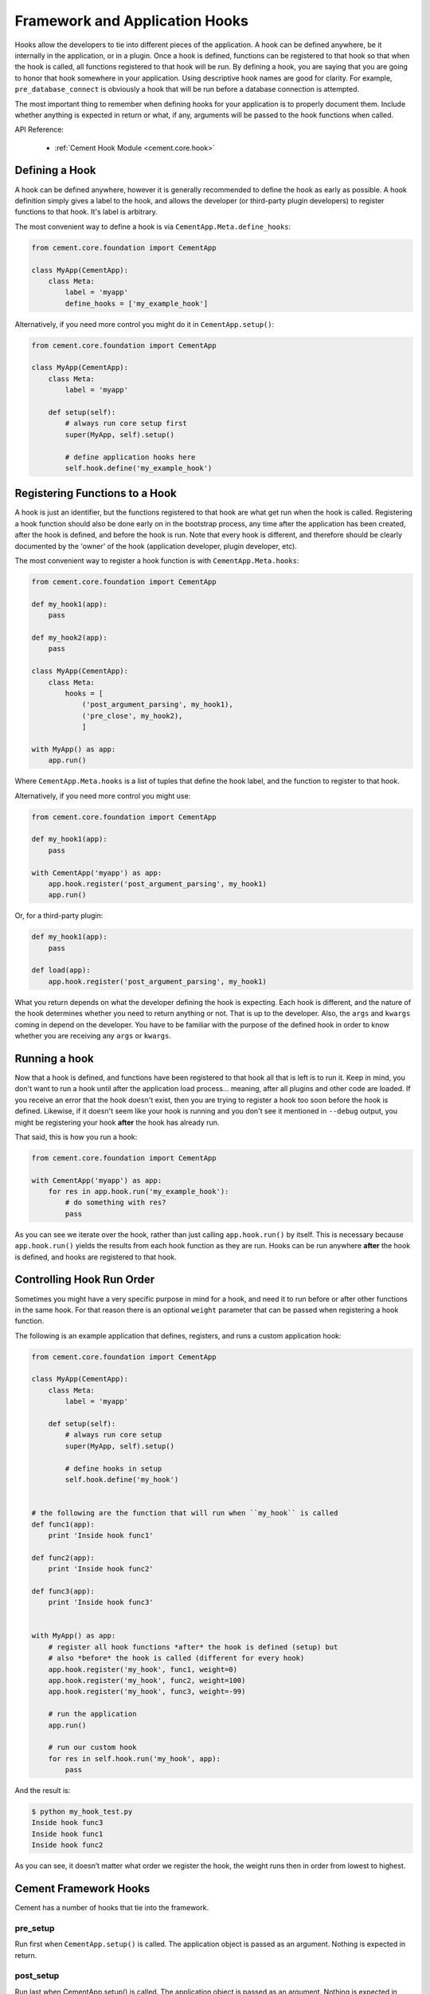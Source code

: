 Framework and Application Hooks
===============================

Hooks allow the developers to tie into different pieces of the application.
A hook can be defined anywhere, be it internally in the application, or in a
plugin.  Once a hook is defined, functions can be registered to that hook so
that when the hook is called, all functions registered to that hook will be
run.  By defining a hook, you are saying that you are going to honor that hook
somewhere in your application.  Using descriptive hook names are good for
clarity.  For example, ``pre_database_connect`` is obviously a hook that
will be run before a database connection is attempted.

The most important thing to remember when defining hooks for your application
is to properly document them.  Include whether anything is expected in return
or what, if any, arguments will be passed to the hook functions when called.

API Reference:

    * :ref:`Cement Hook Module <cement.core.hook>`


Defining a Hook
---------------

A hook can be defined anywhere, however it is generally recommended to define
the hook as early as possible.  A hook definition simply gives a label to the
hook, and allows the developer (or third-party plugin developers) to register 
functions to that hook.  It's label is arbitrary.

The most convenient way to define a hook is via 
``CementApp.Meta.define_hooks``:

.. code-block:: python

    from cement.core.foundation import CementApp

    class MyApp(CementApp):
        class Meta:
            label = 'myapp'
            define_hooks = ['my_example_hook']


Alternatively, if you need more control you might do it in 
``CementApp.setup()``:

.. code-block:: python

    from cement.core.foundation import CementApp

    class MyApp(CementApp):
        class Meta:
            label = 'myapp'

        def setup(self):
            # always run core setup first
            super(MyApp, self).setup()

            # define application hooks here
            self.hook.define('my_example_hook')


Registering Functions to a Hook
-------------------------------

A hook is just an identifier, but the functions registered to that hook are
what get run when the hook is called.  Registering a hook function should also
be done early on in the bootstrap process, any time after the application has
been created, after the hook is defined, and before the hook is run.  Note
that every hook is different, and therefore should be clearly documented by
the 'owner' of the hook (application developer, plugin developer, etc).

The most convenient way to register a hook function is with 
``CementApp.Meta.hooks``:

.. code-block:: python

    from cement.core.foundation import CementApp

    def my_hook1(app):
        pass

    def my_hook2(app):
        pass

    class MyApp(CementApp):
        class Meta:
            hooks = [
                ('post_argument_parsing', my_hook1),
                ('pre_close', my_hook2),
                ]

    with MyApp() as app:
        app.run()


Where ``CementApp.Meta.hooks`` is a list of tuples that define the hook label,
and the function to register to that hook.

Alternatively, if you need more control you might use:

.. code-block:: python

    from cement.core.foundation import CementApp

    def my_hook1(app):
        pass

    with CementApp('myapp') as app:
        app.hook.register('post_argument_parsing', my_hook1)
        app.run()


Or, for a third-party plugin:

.. code-block:: python

    def my_hook1(app):
        pass

    def load(app):
        app.hook.register('post_argument_parsing', my_hook1)


What you return depends on what the developer defining the hook is expecting.
Each hook is different, and the nature of the hook determines whether you need
to return anything or not.  That is up to the developer.  Also, the ``args``
and ``kwargs`` coming in depend on the developer.  You have to be familiar
with the purpose of the defined hook in order to know whether you are
receiving any ``args`` or ``kwargs``.


Running a hook
--------------

Now that a hook is defined, and functions have been registered to that hook
all that is left is to run it.  Keep in mind, you don't want to run a hook
until after the application load process... meaning, after all plugins and
other code are loaded.  If you receive an error that the hook doesn't exist,
then you are trying to register a hook too soon before the hook is defined.
Likewise, if it doesn't seem like your hook is running and you don't see it
mentioned in ``--debug`` output, you might be registering your hook **after**
the hook has already run.

That said, this is how you run a hook:

.. code-block:: python

    from cement.core.foundation import CementApp

    with CementApp('myapp') as app:
        for res in app.hook.run('my_example_hook'):
            # do something with res?
            pass


As you can see we iterate over the hook, rather than just calling
``app.hook.run()`` by itself.  This is necessary because ``app.hook.run()`` 
yields the results from each hook function as they are run.  Hooks can be run 
anywhere **after** the hook is defined, and hooks are registered to that hook.


Controlling Hook Run Order
--------------------------

Sometimes you might have a very specific purpose in mind for a hook, and need
it to run before or after other functions in the same hook.  For that reason
there is an optional ``weight`` parameter that can be passed when registering
a hook function.

The following is an example application that defines, registers, and runs
a custom application hook:

.. code-block:: python

    from cement.core.foundation import CementApp

    class MyApp(CementApp):
        class Meta:
            label = 'myapp'

        def setup(self):
            # always run core setup
            super(MyApp, self).setup()

            # define hooks in setup
            self.hook.define('my_hook')


    # the following are the function that will run when ``my_hook`` is called
    def func1(app):
        print 'Inside hook func1'

    def func2(app):
        print 'Inside hook func2'

    def func3(app):
        print 'Inside hook func3'


    with MyApp() as app:
        # register all hook functions *after* the hook is defined (setup) but
        # also *before* the hook is called (different for every hook)
        app.hook.register('my_hook', func1, weight=0)
        app.hook.register('my_hook', func2, weight=100)
        app.hook.register('my_hook', func3, weight=-99)

        # run the application
        app.run()

        # run our custom hook
        for res in self.hook.run('my_hook', app):
            pass


And the result is:

.. code-block:: text

    $ python my_hook_test.py
    Inside hook func3
    Inside hook func1
    Inside hook func2


As you can see, it doesn’t matter what order we register the hook, the
weight runs then in order from lowest to highest.

Cement Framework Hooks
----------------------

Cement has a number of hooks that tie into the framework.

pre_setup
^^^^^^^^^

Run first when ``CementApp.setup()`` is called.  The application object is
passed as an argument.  Nothing is expected in return.


post_setup
^^^^^^^^^^

Run last when CementApp.setup() is called.  The application object is
passed as an argument.  Nothing is expected in return.


pre_run
^^^^^^^

Run first when CementApp.run() is called.  The application object is
passed as an argument.  Nothing is expected in return.


post_run
^^^^^^^^

Run last when CementApp.run() is called.  The application object is
passed as an argument.  Nothing is expected in return.


pre_argument_parsing
^^^^^^^^^^^^^^^^^^^^

Run after CementApp.run() is called, just *before* argument parsing happens.
The application object is passed as an argument to these hook
functions.  Nothing is expected in return.


post_argument_parsing
^^^^^^^^^^^^^^^^^^^^^

Run after CementApp.run() is called, just *after* argument parsing happens.
The application object is passed as an argument to these hook
functions.  Nothing is expected in return.

This hook is generally useful where the developer needs to perform actions
based on the arguments that were passed at command line, but before the
logic of `app.run()` happens.


pre_render
^^^^^^^^^^

Run first when CementApp.render() is called.  The application object, and
data dictionary are passed as arguments.  Must return either the original
data dictionary, or a modified one.

Note: This does not affect anything that is 'printed' to console.


post_render
^^^^^^^^^^^

Run last when CementApp.render() is called.  The application object, and
rendered output text are passed as arguments.  Must return either the original
output text, or a modified version.


pre_close
^^^^^^^^^

Run first when app.close() is called.  This hook should be used by plugins and
extensions to do any 'cleanup' at the end of program execution.  Nothing is
expected in return.


post_close
^^^^^^^^^^

Run last when app.close() is called.  Most use cases need pre_close(),
however this hook is available should one need to do anything after all other
'close' operations.


signal
^^^^^^

Run when signal handling is enabled, and the defined signal handler callback
is executed.  This hook should be used by the application, plugins, and
extensions to perform any actions when a specific signal is caught.  Nothing
is expected in return.
